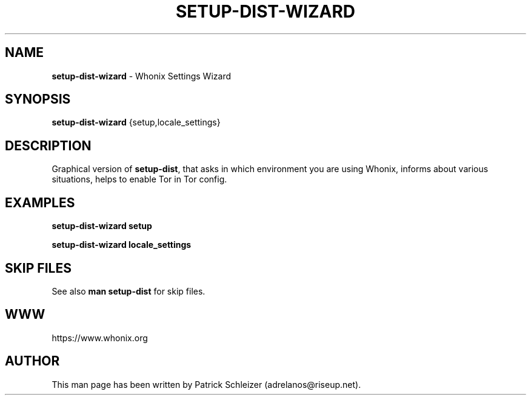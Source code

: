 .\" generated with Ronn-NG/v0.8.0
.\" http://github.com/apjanke/ronn-ng/tree/0.8.0
.TH "SETUP\-DIST\-WIZARD" "8" "January 2020" "setup-dist-wizard" "setup-dist-wizard Manual"
.SH "NAME"
\fBsetup\-dist\-wizard\fR \- Whonix Settings Wizard
.P
.SH "SYNOPSIS"
\fBsetup\-dist\-wizard\fR {setup,locale_settings}
.SH "DESCRIPTION"
Graphical version of \fBsetup\-dist\fR, that asks in which environment you are using Whonix, informs about various situations, helps to enable Tor in Tor config\.
.SH "EXAMPLES"
\fBsetup\-dist\-wizard setup\fR
.P
\fBsetup\-dist\-wizard locale_settings\fR
.SH "SKIP FILES"
See also \fBman setup\-dist\fR for skip files\.
.SH "WWW"
https://www\.whonix\.org
.SH "AUTHOR"
This man page has been written by Patrick Schleizer (adrelanos@riseup\.net)\.
